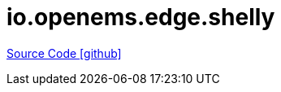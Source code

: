 = io.openems.edge.shelly

https://github.com/OpenEMS/openems/tree/develop/io.openems.edge.shelly[Source Code icon:github[]]